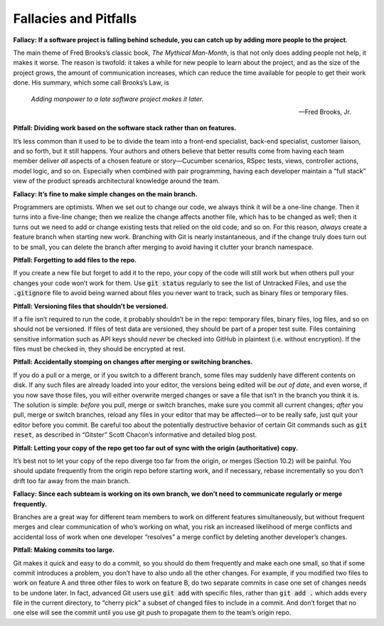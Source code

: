 Fallacies and Pitfalls
====================================

**Fallacy: If a software project is falling behind schedule, you can catch up by adding 
more people to the project.**

The main theme of Fred Brooks’s classic book, *The Mythical Man-Month*, is that not only does 
adding people not help, it makes it worse. The reason is twofold: it takes a while for new 
people to learn about the project, and as the size of the project grows, the amount of
communication increases, which can reduce the time available for people to get their work
done. His summary, which some call Brooks’s Law, is

    *Adding manpower to a late software project makes it later.*

    —Fred Brooks, Jr.

**Pitfall: Dividing work based on the software stack rather than on features.**

It’s less common than it used to be to divide the team into a front-end specialist, 
back-end specialist, customer liaison, and so forth, but it still happens. Your authors 
and others believe that better results come from having each team member deliver *all* 
aspects of a chosen feature or story—Cucumber scenarios, RSpec tests, views, controller 
actions, model logic, and so on. Especially when combined with pair programming, having 
each developer maintain a “full stack” view of the product spreads architectural knowledge 
around the team.

**Fallacy: It’s fine to make simple changes on the main branch.**

Programmers are optimists. When we set out to change our code, we always think it will be a 
one-line change. Then it turns into a five-line change; then we realize the change affects 
another file, which has to be changed as well; then it turns out we need to add or change 
existing tests that relied on the old code; and so on. For this reason, *always* create a 
feature branch when starting new work. Branching with Git is nearly instantaneous, and if 
the change truly does turn out to be small, you can delete the branch after merging to avoid 
having it clutter your branch namespace.

**Pitfall: Forgetting to add files to the repo.**

If you create a new file but forget to add it to the repo, *your* copy of the code will still 
work but when others pull your changes your code won’t work for them. Use :code:`git status` regularly 
to see the list of Untracked Files, and use the :code:`.gitignore` file to avoid being warned about 
files you never want to track, such as binary files or temporary files.

**Pitfall: Versioning files that shouldn’t be versioned.**

If a file isn’t required to run the code, it probably shouldn’t be in the repo: temporary 
files, binary files, log files, and so on should not be versioned. If files of test data 
are versioned, they should be part of a proper test suite. Files containing sensitive 
information such as API keys should *never* be checked into GitHub in plaintext (i.e. without 
encryption). If the files must be checked in, they should be encrypted at rest.

**Pitfall: Accidentally stomping on changes after merging or switching branches.**

If you do a pull or a merge, or if you switch to a different branch, some files may suddenly 
have different contents on disk. If any such files are already loaded into your editor, the 
versions being edited will be *out of date*, and even worse, if you now save those files, you 
will either overwrite merged changes or save a file that isn’t in the branch you think it is. 
The solution is simple: *before* you pull, merge or switch branches, make sure you commit all 
current changes; *after* you pull, merge or switch branches, reload any files in your editor 
that may be affected—or to be really safe, just quit your editor before you commit. Be careful
too about the potentially destructive behavior of certain Git commands such as :code:`git reset`,
as described in “Gitster” Scott Chacon’s informative and detailed blog post.

**Pitfall: Letting your copy of the repo get too far out of sync with the origin 
(authoritative) copy.**

It’s best not to let your copy of the repo diverge too far from the origin, or merges 
(Section 10.2) will be painful. You should update frequently from the origin repo before 
starting work, and if necessary, rebase incrementally so you don’t drift too far away 
from the main branch.

**Fallacy: Since each subteam is working on its own branch, we don’t need to communicate 
regularly or merge frequently.**

Branches are a great way for different team members to work on different features 
simultaneously, but without frequent merges and clear communication of who’s working on 
what, you risk an increased likelihood of merge conflicts and accidental loss of work when 
one developer “resolves” a merge conflict by deleting another developer’s changes.

**Pitfall: Making commits too large.**

Git makes it quick and easy to do a commit, so you should do them frequently and make 
each one small, so that if some commit introduces a problem, you don’t have to also 
undo all the other changes. For example, if you modified two files to work on feature 
A and three other files to work on feature B, do two separate commits in case one set 
of changes needs to be undone later. In fact, advanced Git users use :code:`git add` with specific 
files, rather than :code:`git add .` which adds every file in the current directory, to “cherry pick” 
a subset of changed files to include in a commit. And don’t forget that no one else will see 
the commit until you use git push to propagate them to the team’s origin repo.
